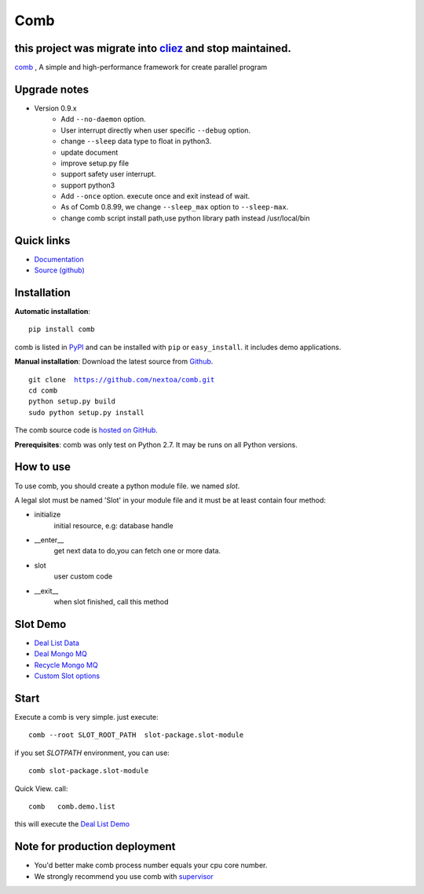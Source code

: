 Comb
==================

this project was migrate into `cliez <https://github.com/9nix00/cliez>`_ and stop maintained.
------------------------------------------------------------------------------------------------------


`comb <https://github.com/nextoa/comb>`_ , A simple and high-performance framework for create parallel program

Upgrade notes
--------------------------


* Version 0.9.x
    - Add ``--no-daemon`` option.
    - User interrupt directly when user specific ``--debug`` option.
    - change ``--sleep`` data type to float in python3.
    - update document
    - improve setup.py file
    - support safety user interrupt.
    - support python3
    - Add ``--once`` option. execute once and exit instead of wait.
    - As of Comb 0.8.99, we change  ``--sleep_max`` option to ``--sleep-max``.
    - change comb script install path,use python library path instead /usr/local/bin


Quick links
----------------------


* `Documentation <http://comb.readthedocs.org/>`_
* `Source (github) <https://github.com/nextoa/comb>`_



Installation
------------------------


**Automatic installation**::

    pip install comb

comb is listed in `PyPI <http://pypi.python.org/pypi/comb/>`_ and
can be installed with ``pip`` or ``easy_install``.
it includes demo applications.


**Manual installation**: Download the latest source from `Github <http://www.github.com/nextoa/comb/>`_.

.. parsed-literal::

    git clone  https://github.com/nextoa/comb.git
    cd comb
    python setup.py build
    sudo python setup.py install

The comb source code is `hosted on GitHub
<https://github.com/nextoa/comb/>`_.

**Prerequisites**: comb was only test on Python 2.7.  It may be runs on
all Python versions.




How to use
---------------

To use comb, you should create a python module file. we named *slot*.

A legal slot must be named 'Slot' in your module file and it must be at least contain four method:

* initialize
    initial resource, e.g: database handle

* __enter__
    get next data to do,you can fetch one or more data.

* slot
    user custom code

* __exit__
    when slot finished, call this method




Slot Demo
---------------

* `Deal List Data <https://github.com/nextoa/comb/blob/master/comb/demo/list.py>`_
* `Deal Mongo MQ <https://github.com/nextoa/comb/blob/master/comb/demo/mongo.py>`_
* `Recycle Mongo MQ <https://github.com/nextoa/comb/blob/master/comb/demo/garbage.py>`_
* `Custom Slot options <https://github.com/nextoa/comb/blob/master/comb/demo/redis.py>`_


Start
---------------

Execute a comb is very simple. just execute::

    comb --root SLOT_ROOT_PATH  slot-package.slot-module

if you set `SLOTPATH` environment, you can use::

    comb slot-package.slot-module

Quick View. call::

	comb   comb.demo.list

this will execute the `Deal List Demo <https://github.com/nextoa/comb/blob/master/comb/demo/list.py>`_


Note for production deployment
---------------------------------------------

* You'd better make comb process number equals your cpu core number.

* We strongly recommend you use comb with `supervisor <http://supervisord.org/>`_







